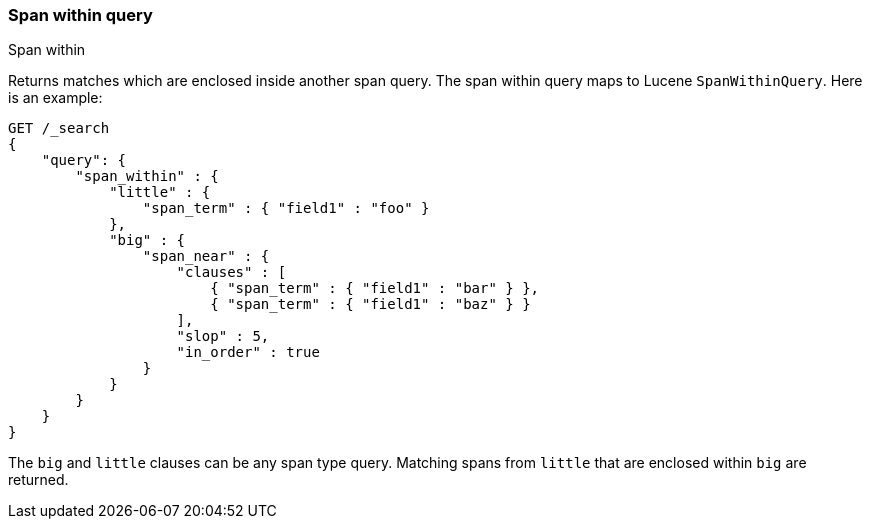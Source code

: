 [[query-dsl-span-within-query]]
=== Span within query
++++
<titleabbrev>Span within</titleabbrev>
++++

Returns matches which are enclosed inside another span query. The span within
query maps to Lucene `SpanWithinQuery`. Here is an example:

[source,js]
--------------------------------------------------
GET /_search
{
    "query": {
        "span_within" : {
            "little" : {
                "span_term" : { "field1" : "foo" }
            },
            "big" : {
                "span_near" : { 
                    "clauses" : [
                        { "span_term" : { "field1" : "bar" } },
                        { "span_term" : { "field1" : "baz" } }
                    ],
                    "slop" : 5,
                    "in_order" : true
                }
            }
        }
    }
}
--------------------------------------------------
// CONSOLE

The `big` and `little` clauses can be any span type query. Matching
spans from `little` that are enclosed within `big` are returned.
